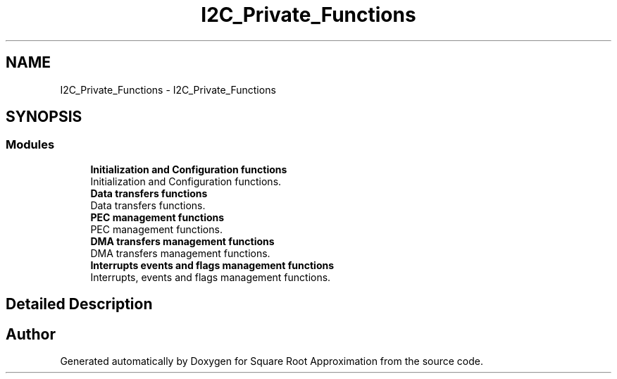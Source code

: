 .TH "I2C_Private_Functions" 3 "Version 0.1.-" "Square Root Approximation" \" -*- nroff -*-
.ad l
.nh
.SH NAME
I2C_Private_Functions \- I2C_Private_Functions
.SH SYNOPSIS
.br
.PP
.SS "Modules"

.in +1c
.ti -1c
.RI "\fBInitialization and Configuration functions\fP"
.br
.RI "Initialization and Configuration functions\&. "
.ti -1c
.RI "\fBData transfers functions\fP"
.br
.RI "Data transfers functions\&. "
.ti -1c
.RI "\fBPEC management functions\fP"
.br
.RI "PEC management functions\&. "
.ti -1c
.RI "\fBDMA transfers management functions\fP"
.br
.RI "DMA transfers management functions\&. "
.ti -1c
.RI "\fBInterrupts events and flags management functions\fP"
.br
.RI "Interrupts, events and flags management functions\&. "
.in -1c
.SH "Detailed Description"
.PP 

.SH "Author"
.PP 
Generated automatically by Doxygen for Square Root Approximation from the source code\&.
